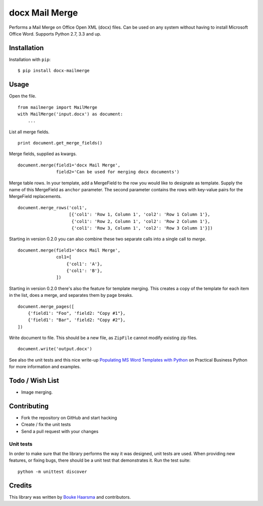 ===============
docx Mail Merge
===============

.. image:: https://travis-ci.org/Bouke/docx-mailmerge.png?branch=master
    :alt: Build Status
    :target: https://travis-ci.org/Bouke/docx-mailmerge

.. image:: https://badge.fury.io/py/docx-mailmerge.png
    :alt: PyPI
    :target: https://pypi.python.org/pypi/docx-mailmerge

Performs a Mail Merge on Office Open XML (docx) files. Can be used on any
system without having to install Microsoft Office Word. Supports Python 2.7,
3.3 and up.

Installation
============

Installation with ``pip``:
::

    $ pip install docx-mailmerge


Usage
=====

Open the file.
::

    from mailmerge import MailMerge
    with MailMerge('input.docx') as document:
        ...


List all merge fields.
::

    print document.get_merge_fields()


Merge fields, supplied as kwargs.
::

    document.merge(field1='docx Mail Merge',
                   field2='Can be used for merging docx documents')

Merge table rows. In your template, add a MergeField to the row you would like
to designate as template. Supply the name of this MergeField as ``anchor``
parameter. The second parameter contains the rows with key-value pairs for
the MergeField replacements.
::

    document.merge_rows('col1',
                        [{'col1': 'Row 1, Column 1', 'col2': 'Row 1 Column 1'},
                         {'col1': 'Row 2, Column 1', 'col2': 'Row 2 Column 1'},
                         {'col1': 'Row 3, Column 1', 'col2': 'Row 3 Column 1'}])


Starting in version 0.2.0 you can also combine these two separate calls into a
single call to `merge`.
::

    document.merge(field1='docx Mail Merge',
                   col1=[
                       {'col1': 'A'},
                       {'col1': 'B'},
                   ])


Starting in version 0.2.0 there's also the feature for template merging.
This creates a copy of the template for each item in the list, does a merge,
and separates them by page breaks.
::

    document.merge_pages([
        {'field1': "Foo", 'field2: "Copy #1"},
        {'field1': "Bar", 'field2: "Copy #2"},
    ])


Write document to file. This should be a new file, as ``ZipFile`` cannot modify
existing zip files.
::

    document.write('output.docx')

See also the unit tests and this nice write-up `Populating MS Word Templates
with Python`_ on Practical Business Python for more information and examples.

Todo / Wish List
================

* Image merging.


Contributing
============

* Fork the repository on GitHub and start hacking
* Create / fix the unit tests
* Send a pull request with your changes

Unit tests
----------

In order to make sure that the library performs the way it was designed, unit
tests are used. When providing new features, or fixing bugs, there should be a
unit test that demonstrates it. Run the test suite::

    python -m unittest discover

Credits
=======

This library was written by `Bouke Haarsma`_ and contributors.

.. _Bouke Haarsma: https://twitter.com/BoukeHaarsma
.. _Populating MS Word Templates with Python: http://pbpython.com/python-word-template.html


